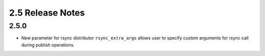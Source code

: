 2.5 Release Notes
=================

2.5.0
-----

* New parameter for rsync distributor ``rsync_extra_args`` allows user to 
  specify custom arguments for rsync call during publish operations.
